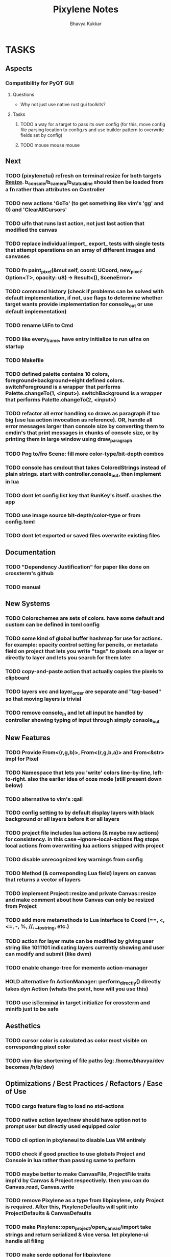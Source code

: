 #+title: Pixylene Notes
#+author: Bhavya Kukkar
* TASKS
** Aspects
*** Compatibility for PyQT GUI
**** Questions
+ Why not just use native rust gui toolkits?
**** Tasks
***** TODO a way for a target to pass its own config (for this, move config file parsing location to config.rs and use builder pattern to overwrite fields set by config)
***** TODO mouse mouse mouse
** Next
*** TODO (pixylenetui) refresh on terminal resize for both targets [[https://docs.rs/crossterm/latest/crossterm/event/enum.Event.html#variant.Resize][Resize]]. b_console/b_camera/b_statusline should then be loaded from a fn rather than attributes on Controller
*** TODO new actions 'GoTo' (to get something like vim's 'gg' and 0) and 'ClearAllCursors'
*** TODO uifn that runs last action, not just last action that modified the canvas
*** TODO replace individual import_ export_ tests with single tests that attempt operations on an array of different images and canvases
*** TODO fn paint_pixel(&mut self, coord: UCoord, new_pixel: Option<T>, opacity: u8) -> Result<(), SceneError>
*** TODO command history (check if problems can be solved with default implementation, if not, use flags to determine whether target wants provide implementation for console_out or use default implementation)
*** TODO rename UiFn to Cmd
*** TODO like every_frame, have entry initialize to run uifns on startup
*** TODO Makefile
*** TODO defined palette contains 10 colors, foreground+background+eight defined colors. switchForeground is a wrapper that performs Palette.changeTo(1, <input>). switchBackground is a wrapper that performs Palette.changeTo(2, <input>)
*** TODO refactor all error handling so draws as paragraph if too big (use lua action invocation as reference). OR, handle all error messages larger than console size by converting them to cmdin's that print messages in chunks of console size, or by printing them in large window using draw_paragraph
*** TODO Png to/fro Scene: fill more color-type/bit-depth combos
*** TODO console has cmdout that takes ColoredStrings instead of plain strings. start with controller.console_out, then implement in lua
*** TODO dont let config list key that RunKey's itself. crashes the app
*** TODO use image source bit-depth/color-type or from config.toml
*** TODO dont let exported or saved files overwrite existing files

** Documentation
*** TODO "Dependency Justification" for paper like done on crossterm's github
*** TODO manual

** New Systems
*** TODO Colorschemes are sets of colors. have some default and custom can be defined in toml config
*** TODO some kind of global buffer hashmap for use for actions. for example: opacity control setting for pencils, or metadata field on project that lets you write "tags" to pixels on a layer or directly to layer and lets you search for them later
*** TODO copy-and-paste action that actually copies the pixels to clipboard
*** TODO layers vec and layer_order are separate and "tag-based" so that moving layers is trivial
*** TODO remove console_in and let all input be handled by controller showing typing of input through simply console_out

** New Features
*** TODO Provide From<(r,g,b)>, From<(r,g,b,a)> and From<&str> impl for Pixel
*** TODO Namespace that lets you 'write' colors line-by-line, left-to-right. also the earlier idea of ooze mode (still present down below)
*** TODO alternative to vim's :qall
*** TODO config setting to by default display layers with black background or all layers before it or all layers
*** TODO project file includes lua actions (& maybe raw actions) for consistency. in this case --ignore-local-actions flag stops local actions from overwriting lua actions shipped with project
*** TODO disable unrecognized key warnings from config
*** TODO Method (& corresponding Lua field) layers on canvas that returns a vector of layers
*** TODO implement Project::resize and private Canvas::resize and make comment about how Canvas can only be resized from Project
*** TODO add more metamethods to Lua interface to Coord (==, <, <=, -, %, //, __tostring, etc.)
*** TODO action for layer mute can be modified by giving user string like 1011101 indicating layers currently showing and user can modify and submit (like dwm)
*** TODO enable change-tree for memento action-manager
*** HOLD alternative fn ActionManager::perform_directly() directly takes dyn Action (whats the point, how will you use this)
*** TODO use [[https://lib.rs/crates/is-terminal][isTerminal]] in target initialize for crossterm and minifb just to be safe

** Aesthetics
*** TODO cursor color is calculated as color most visible on corresponding pixel color
*** TODO vim-like shortening of file paths (eg: /home/bhavya/dev becomes /h/b/dev)

** Optimizations / Best Practices / Refactors / Ease of Use
*** TODO cargo feature flag to load no std-actions
*** TODO native action layer/new should have option not to prompt user but directly used equipped color
*** TODO cli option in pixyleneui to disable Lua VM entirely
*** TODO check if good practice to use globals Project and Console in lua rather than passing same to perform
*** TODO maybe better to make CanvasFile, ProjectFile traits impl'd by Canvas & Project respectively. then you can do Canvas.read, Canvas.write
*** TODO remove Pixylene as a type from libpixylene, only Project is required. After this, PixyleneDefaults will split into ProjectDefaults & CanvasDefaults
*** TODO make Pixylene::open_project/open_canvas/import take strings and return serialized & vice versa. let pixylene-ui handle all filing
*** TODO make serde optional for libpixylene
*** TODO switch x and y syntax since game design often uses flipped
*** TODO prelude of types required to make a new target
*** TODO let (x,y) parse into UCoord/Coord in lua interface
*** TODO safe Coord (& other types) methods like add_safe, add_mut_safe, mult_safe & mult_mut_safe

* STRUCTURE
** KEY MODES
*** Vim Like
**** NORMAL
cc -> clear cursors (now no-cursor errors)
cl -> add all pixels on layer to cursor
ca -> add all pixels in project to

**** PREVIEW
0 -> entire project
i -> layer i
default -> last open or entire project is last open corresponds to deleted layer

**** GRID SELECTION
add cursors by dragging second corner of rectangle

**** POINT SELECTION
add cursors one by one by navigating and hitting Enter

*** Emacs Like

- *_Basic_*
  - _Up, Down, Left, Right_

- *_Project_*
  - _Ctrl+O_: toggle ooze mode in which equipped color is filled to every new pixel that is navigated to
    (other synonyms to use if name-collision: dispense, dribble, spill, drip, drizzle)
  - _Ctrl+S_: start default or previous shape
  - _Ctrl+Shift+S_: select new shape and then start
    - _r_: rectangular
    - _e_: ellipse
  - _Ctrl+E_: start default or previously shaped eraser
  - _Ctrl+Shift+E_: select new shape for eraser and then start
    - _r_: rectangular
    - _e_: ellipse
  - _Ctrl+C_:
  - _Ctrl+L_: manage layer
    - _n_: new layer
    - _d_: delete layer
    - _r_: rename layer
    - _c_: clone layer
    - _-_: go to lower layer
    - _+_: go to upper layer
    - _[0-9]_: go to ith layer
  - _Alt+x_: command

- *_Session_*
  - _Ctrl+S_: save project
  - _Ctrl+Z_: undo
  - _Ctrl+Y_: redo
  - _command<ex>_: export
